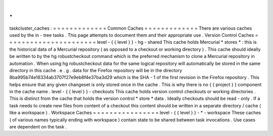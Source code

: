 .
.
taskcluster_caches
:
=
=
=
=
=
=
=
=
=
=
=
=
=
Common
Caches
=
=
=
=
=
=
=
=
=
=
=
=
=
There
are
various
caches
used
by
the
in
-
tree
tasks
.
This
page
attempts
to
document
them
and
their
appropriate
use
.
Version
Control
Caches
=
=
=
=
=
=
=
=
=
=
=
=
=
=
=
=
=
=
=
=
=
=
level
-
{
{
level
}
}
-
hg
-
shared
This
cache
holds
Mercurial
*
stores
*
:
this
is
the
historical
data
of
a
Mercurial
repository
(
as
opposed
to
a
checkout
or
working
directory
)
.
This
cache
should
ideally
be
written
to
by
the
hg
robustcheckout
command
which
is
the
preferred
mechanism
to
clone
a
Mercurial
repository
in
automation
.
When
using
hg
robustcheckout
data
for
the
same
logical
repository
will
automatically
be
stored
in
the
same
directory
in
this
cache
.
e
.
g
.
data
for
the
Firefox
repository
will
be
in
the
directory
8ba995b74e18334ab3707f27e9eb8f4e37ba3d29
which
is
the
SHA
-
1
of
the
first
revision
in
the
Firefox
repository
.
This
helps
ensure
that
any
given
changeset
is
only
stored
once
in
the
cache
.
This
is
why
there
is
no
{
{
project
}
}
component
in
the
cache
name
.
level
-
{
{
level
}
}
-
checkouts
This
cache
holds
version
control
checkouts
or
working
directories
.
This
is
distinct
from
the
cache
that
holds
the
version
control
*
store
*
data
.
Ideally
checkouts
should
be
read
-
only
.
If
a
task
needs
to
create
new
files
from
content
of
a
checkout
this
content
should
be
written
in
a
separate
directory
/
cache
(
like
a
workspace
)
.
Workspace
Caches
=
=
=
=
=
=
=
=
=
=
=
=
=
=
=
=
level
-
{
{
level
}
}
-
*
-
workspace
These
caches
(
of
various
names
typically
ending
with
workspace
)
contain
state
to
be
shared
between
task
invocations
.
Use
cases
are
dependent
on
the
task
.
